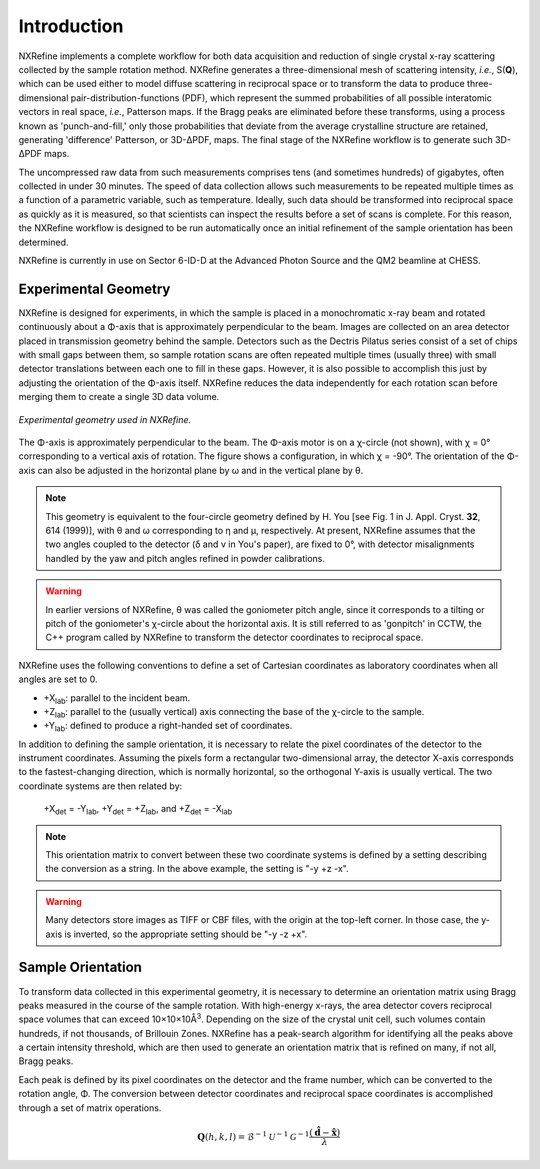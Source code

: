 Introduction
============
NXRefine implements a complete workflow for both data acquisition and 
reduction of single crystal x-ray scattering collected by the sample
rotation method. NXRefine generates a three-dimensional mesh of
scattering intensity, *i.e.*, S(**Q**), which can be used either to
model diffuse scattering in reciprocal space or to transform the data to
produce three-dimensional pair-distribution-functions (PDF), which
represent the summed probabilities of all possible interatomic vectors
in real space, *i.e.*, Patterson maps. If the Bragg peaks are eliminated
before these transforms, using a process known as 'punch-and-fill,' only
those probabilities that deviate from the average crystalline structure
are retained, generating 'difference' Patterson, or 3D-ΔPDF, maps. The
final stage of the NXRefine workflow is to generate such 3D-ΔPDF maps.

The uncompressed raw data from such measurements comprises tens (and
sometimes hundreds) of gigabytes, often collected in under 30 minutes.
The speed of data collection allows such measurements to be repeated
multiple times as a function of a parametric variable, such as
temperature. Ideally, such data should be transformed into reciprocal
space as quickly as it is measured, so that scientists can inspect the
results before a set of scans is complete. For this reason, the NXRefine
workflow is designed to be run automatically once an initial refinement
of the sample orientation has been determined.

NXRefine is currently in use on Sector 6-ID-D at the Advanced Photon
Source and the QM2 beamline at CHESS. 

Experimental Geometry
---------------------
NXRefine is designed for experiments, in which the sample is placed in a
monochromatic x-ray beam and rotated continuously about a Φ-axis that is
approximately perpendicular to the beam. Images are collected on an area
detector placed in transmission geometry behind the sample. Detectors
such as the Dectris Pilatus series consist of a set of chips with small
gaps between them, so sample rotation scans are often repeated multiple
times (usually three) with small detector translations between each one
to fill in these gaps. However, it is also possible to accomplish this
just by adjusting the orientation of the Φ-axis itself. NXRefine reduces
the data independently for each rotation scan before merging them to
create a single 3D data volume.

.. figure:: /images/experimental-geometry.png
   :align: center
   :width: 80%

   *Experimental geometry used in NXRefine.* 

The Φ-axis is approximately perpendicular to the beam. The Φ-axis motor
is on a χ-circle (not shown), with χ = 0° corresponding to a vertical
axis of rotation. The figure shows a configuration, in which χ = -90°.
The orientation of the Φ-axis can also be adjusted in the horizontal
plane by ω and in the vertical plane by θ.

.. note:: This geometry is equivalent to the four-circle geometry
          defined by H. You [see Fig. 1 in J. Appl. Cryst. **32**, 614
          (1999)], with θ and ω corresponding to η and μ, respectively.
          At present, NXRefine assumes that the two angles coupled to
          the detector (δ and ν in You's paper), are fixed to 0°, with
          detector misalignments handled by the yaw and pitch angles
          refined in powder calibrations.

.. warning:: In earlier versions of NXRefine, θ was called the
             goniometer pitch angle, since it corresponds to a tilting
             or pitch of the goniometer's χ-circle about the horizontal
             axis. It is still referred to as 'gonpitch' in CCTW, the
             C++ program called by NXRefine to transform the detector
             coordinates to reciprocal space.

NXRefine uses the following conventions to define a set of Cartesian
coordinates as laboratory coordinates when all angles are set to 0.

* +X\ :sub:`lab`: parallel to the incident beam.
* +Z\ :sub:`lab`: parallel to the (usually vertical) axis connecting the base of the
  χ-circle to the sample.
* +Y\ :sub:`lab`: defined to produce a right-handed set of coordinates.

In addition to defining the sample orientation, it is necessary to
relate the pixel coordinates of the detector to the instrument
coordinates. Assuming the pixels form a rectangular two-dimensional
array, the detector X-axis corresponds to the fastest-changing
direction, which is normally horizontal, so the orthogonal Y-axis is
usually vertical. The two coordinate systems are then related by:

    | +X\ :sub:`det` = -Y\ :sub:`lab`, +Y\ :sub:`det` = +Z\ :sub:`lab`, and +Z\ :sub:`det` = -X\ :sub:`lab`

.. note:: This orientation matrix to convert between these two coordinate
          systems is defined by a setting describing the conversion as a string.
          In the above example, the setting is "-y +z -x".

.. warning:: Many detectors store images as TIFF or CBF files, with the origin
             at the top-left corner. In those case, the y-axis is inverted, so
             the appropriate setting should be "-y -z +x".  

Sample Orientation
------------------
To transform data collected in this experimental geometry, it is
necessary to determine an orientation matrix using Bragg peaks measured
in the course of the sample rotation. With high-energy x-rays, the area
detector covers reciprocal space volumes that can exceed
10×10×10Å\ :sup:`3`. Depending on the size of the crystal unit cell,
such volumes contain hundreds, if not thousands, of Brillouin Zones.
NXRefine has a peak-search algorithm for identifying all the peaks above
a certain intensity threshold, which are then used to generate an
orientation matrix that is refined on many, if not all, Bragg peaks.

Each peak is defined by its pixel coordinates on the detector and the frame
number, which can be converted to the rotation angle, Φ. The conversion between
detector coordinates and reciprocal space coordinates is accomplished through
a set of matrix operations.

.. math:: 

    \mathbf{Q}(h,k,l) = \mathcal{B}^{-1}\mathcal{U}^{-1}\mathcal{G}^{-1}
    \frac{\left(\hat{\mathbf{d}}-\hat{\mathbf{x}}\right)}{\lambda}
    

